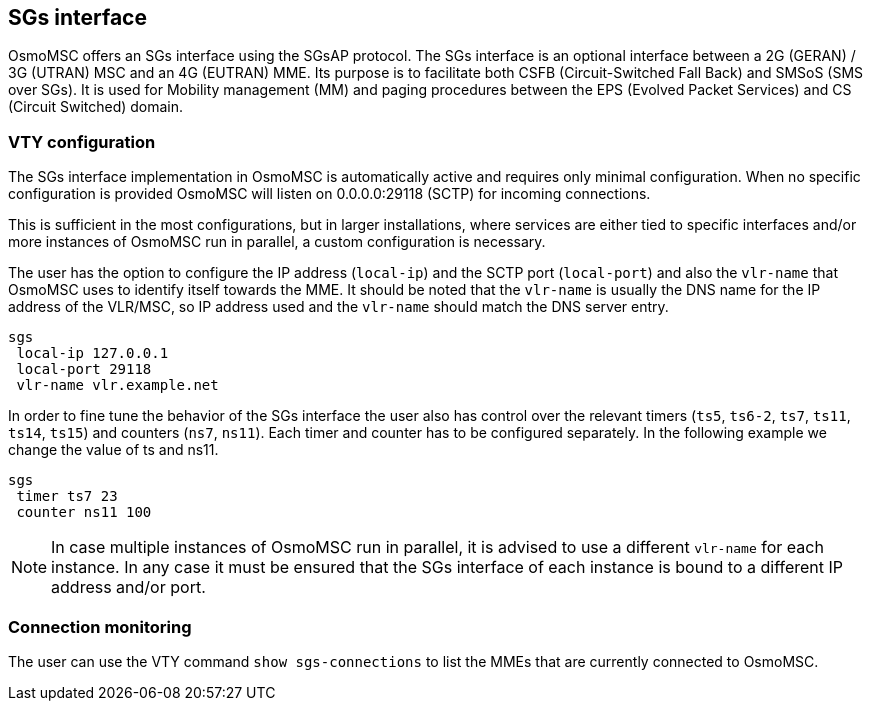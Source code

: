 [[sgs]]
== SGs interface

OsmoMSC offers an SGs interface using the SGsAP protocol. The SGs interface is an
optional interface between a 2G (GERAN) / 3G (UTRAN) MSC and an 4G (EUTRAN) MME.
Its purpose is to facilitate both CSFB (Circuit-Switched Fall Back) and SMSoS
(SMS over SGs). It is used for Mobility management (MM) and paging procedures
between the EPS (Evolved Packet Services) and CS (Circuit Switched) domain.

=== VTY configuration

The SGs interface implementation in OsmoMSC is automatically active and requires
only minimal configuration. When no specific configuration is provided OsmoMSC
will listen on 0.0.0.0:29118 (SCTP) for incoming connections.

This is sufficient in the most configurations, but in larger installations,
where services are either tied to specific interfaces and/or more instances of
OsmoMSC run in parallel, a custom configuration is necessary.

The user has the option to configure the IP address (`local-ip`) and the SCTP
port (`local-port`) and also the `vlr-name` that OsmoMSC uses to identify itself
towards the MME. It should be noted that the `vlr-name` is usually the DNS name
for the IP address of the VLR/MSC, so IP address used and the `vlr-name` should
match the DNS server entry.

----
sgs
 local-ip 127.0.0.1
 local-port 29118
 vlr-name vlr.example.net
----

In order to fine tune the behavior of the SGs interface the user also has
control over the relevant timers (`ts5`, `ts6-2`, `ts7`, `ts11`, `ts14`, `ts15`)
and counters (`ns7`, `ns11`). Each timer and counter has to be configured
separately. In the following example we change the value of ts and ns11.

----
sgs
 timer ts7 23
 counter ns11 100
----


[NOTE]
====
In case multiple instances of OsmoMSC run in parallel, it is advised to use a
different `vlr-name` for each instance. In any case it must be ensured that the
SGs interface of each instance is bound to a different IP address and/or port.
====

=== Connection monitoring

The user can use the VTY command `show sgs-connections` to list the MMEs that
are currently connected to OsmoMSC.
